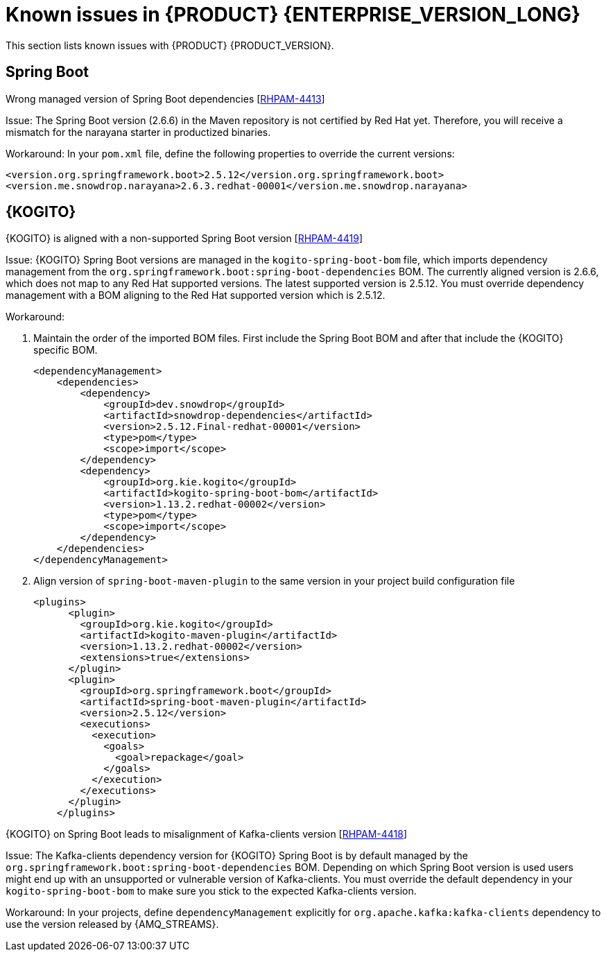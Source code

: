 [id='rn-7.13-known-issues-ref']
= Known issues in {PRODUCT} {ENTERPRISE_VERSION_LONG}

This section lists known issues with {PRODUCT} {PRODUCT_VERSION}.

ifdef::PAM[]

== Process Designer

.The JavaScript language in an On Entry Action property produces an error after changing a node to multiple instances [https://issues.redhat.com/browse/RHPAM-3409[RHPAM-3409]]

Issue: When the language of the *On Entry Action* property is set to JavaScript and you change the node to *Multiple Instance*, you receive a system error.

Steps to reproduce:

. Create a new business process.
. Create a user task and set it to the *Multiple Instance* property.
. Enter any string to *On Entry Action* or *On Exit Action*.
. Select the JavaScript language.
. Select the *Multiple Instance* check box.

Actual result: You receive a system error.

Expected result: You do not receive an error either in the UI or in the server log file.

Workaround: None.

.`customCaseRoles` metadata attribute is not added [https://issues.redhat.com/browse/RHPAM-4410[RHPAM-4410]]

Issue: It is not possible to add new `customCaseRoles` metadata attribute in a case process definition.

Steps to reproduce:

. Create a case project.
. Create a case definition.
. Open *Case Management* in the *Properties* panel and add a new case role as `owner:1`.
. Save, close and reopen the case.
. In the *Properties* panel, check the *Metadata Attributes* under the *Advanced* section.

Actual result: The *Metadata Attributes* section is empty.

Expected result: The *Metadata Attributes* section contains the `customCaseRoles:owner:1`.

Workaround: None.

.DataObject from canvas is missing in assignments when case file variable is present [https://issues.redhat.com/browse/RHPAM-4420[RHPAM-4420]]

Issue: The *DataObject* from the canvas is missing in assignments when case file variable is present. This applies to both top level nodes as well as nodes placed in sub-processes.

Steps to reproduce:

. Create a case project.
. Create a case definition.
. Add a case file variable to the process.
. Create a *DataObject* on the canvas.
. Create a node with assignments on the canvas or in the sub-process.
. Activate the node that has the assignments, open the assignments and click *Source/Target*.

Actual result: The *DataObject* is missing from the listed items.

Expected result: Both the case file variable as well as the *DataObject* from the canvas is present in the listed items.

Workaround: None.

.Custom data object in multiple variables causes error in case project [https://issues.redhat.com/browse/RHPAM-4422[RHPAM-4422]]

Issue: When you create a custom data object in multiple variables, you receive an error in a case project.

Steps to reproduce:

. Create a case project.
. Create a case definition.
. Create a custom data object in the same project.
. Add process variable and case file variable with the same `CustomDataObject` type.
. Create multiple instance node or data object on the canvas.
. If you set a multiple instance node, set the MI Collection input/output and try to change Data Input/Output type.
. If you set a data object, try to change the data type.

Actual result: You receive an unexpected error.

Expected result: No errors occur.

Workaround: None.

== {PROCESS_ENGINE_CAP}

.When you abort a process instance, timer is not deleted [https://issues.redhat.com/browse/RHPAM-4380[RHPAM-4380]]

Issue: Aborting a process instance with an active timer does not delete the timer. The timer then fires at the defined trigger date, which is silently dismissed by the system, so this is not a functional problem. However, it populates the EJB timer subsystem with `orphaned` timers, in particular if the timers are long-running, and the number of aborted process instances is high.

Workaround: None.

.When you are using Spring Boot, the `UserGroupCallback` implementation is not getting injected into {KIE_SERVER} [https://issues.redhat.com/browse/RHPAM-4281[RHPAM-4281]]

Issue: When you are using an engine embedded in a {KIE_SERVER} packaged as a Spring Boot application, the bean defined as `userGroupCallback` is not injected into the engine. Then, when you try to call some of the rest endpoints fetching some tasks based on the user or groups assigned to them (such as potOwner, stakeHolders, businessAdmin, etc) they will not work as expected because the `UserGroupCallback` implementation used in the engine will be different than the one defined at the Spring boot application level. Note that this is only applicable to cases and not to processes.

Steps to reproduce:

. Start {KIE_SERVER} as a Spring Boot app with a default identity provider and a `UserGroupCallback` implementation.
. Try to fetch some tasks assigned to a group by using some rest endpoints such as potOwner, stakeHolders, or businessAdmins.

Workaround: None.

.Kafka-clients contains misalignment with any supported {AMQ_STREAMS} version [https://issues.redhat.com/browse/RHPAM-4417[RHPAM-4417]]

Issue: Kafka dependencies for the community are not aligned with the {PRODUCT} {PRODUCT_VERSION}. The current version of the Kafka community version is 2.8.0 and it must be aligned with the version used by {AMQ_STREAMS} 2.1.0 which is 3.1.0 for the community.

Workaround: None.

endif::PAM[]

== Spring Boot

.Wrong managed version of Spring Boot dependencies [https://issues.redhat.com/browse/RHPAM-4413[RHPAM-4413]]

Issue: The Spring Boot version (2.6.6) in the Maven repository is not certified by Red Hat yet. Therefore, you will receive a mismatch for the narayana starter in productized binaries.

Workaround: In your `pom.xml` file, define the following properties to override the current versions:

[source, xml]
----
<version.org.springframework.boot>2.5.12</version.org.springframework.boot>
<version.me.snowdrop.narayana>2.6.3.redhat-00001</version.me.snowdrop.narayana>
----

== {KOGITO}

.{KOGITO} is aligned with a non-supported Spring Boot version [https://issues.redhat.com/browse/RHPAM-4419[RHPAM-4419]]

Issue: {KOGITO} Spring Boot versions are managed in the `kogito-spring-boot-bom` file, which imports dependency management from the `org.springframework.boot:spring-boot-dependencies` BOM. The currently aligned version is 2.6.6, which does not map to any Red Hat supported versions. The latest supported version is 2.5.12. You must override dependency management with a BOM aligning to the Red Hat supported version which is 2.5.12.

Workaround:

. Maintain the order of the imported BOM files. First include the Spring Boot BOM and after that include the {KOGITO} specific BOM.
+
[source, xml]
----
<dependencyManagement>
    <dependencies>
        <dependency>
            <groupId>dev.snowdrop</groupId>
            <artifactId>snowdrop-dependencies</artifactId>
            <version>2.5.12.Final-redhat-00001</version>
            <type>pom</type>
            <scope>import</scope>
        </dependency>
        <dependency>
            <groupId>org.kie.kogito</groupId>
            <artifactId>kogito-spring-boot-bom</artifactId>
            <version>1.13.2.redhat-00002</version>
            <type>pom</type>
            <scope>import</scope>
        </dependency>
    </dependencies>
</dependencyManagement>
----

. Align version of `spring-boot-maven-plugin` to the same version in your project build configuration file
+
[source, xml]
----
<plugins>
      <plugin>
        <groupId>org.kie.kogito</groupId>
        <artifactId>kogito-maven-plugin</artifactId>
        <version>1.13.2.redhat-00002</version>
        <extensions>true</extensions>
      </plugin>
      <plugin>
        <groupId>org.springframework.boot</groupId>
        <artifactId>spring-boot-maven-plugin</artifactId>
        <version>2.5.12</version>
        <executions>
          <execution>
            <goals>
              <goal>repackage</goal>
            </goals>
          </execution>
        </executions>
      </plugin>
    </plugins>
----

.{KOGITO} on Spring Boot leads to misalignment of Kafka-clients version [https://issues.redhat.com/browse/RHPAM-4418[RHPAM-4418]]

Issue: The Kafka-clients dependency version for {KOGITO} Spring Boot is by default managed by the `org.springframework.boot:spring-boot-dependencies` BOM. Depending on which Spring Boot version is used users might end up with an unsupported or vulnerable version of Kafka-clients. You must override the default dependency in your `kogito-spring-boot-bom` to make sure you stick to the expected Kafka-clients version.

Workaround:  In your projects, define `dependencyManagement` explicitly for `org.apache.kafka:kafka-clients` dependency to use the version released by {AMQ_STREAMS}.
